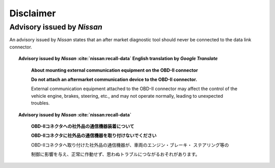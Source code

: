 ==========
Disclaimer
==========


Advisory issued by *Nissan*
---------------------------

An advisory issued by *Nissan* states that an after market diagnostic tool
should never be connected to the data link connector.

.. topic:: Advisory issued by *Nissan* :cite:`nissan:recall-data` English translation
    by *Google Translate*
    :name: nissan-advisory-translation-en

        **About mounting external communication equipment on the OBD-II connector**

        **Do not attach an aftermarket communication device to the OBD-II
        connector.**

        External communication equipment attached to the OBD-II connector may
        affect the control of the vehicle engine, brakes, steering, etc., and
        may not operate normally, leading to unexpected troubles.


.. topic:: Advisory issued by *Nissan* :cite:`nissan:recall-data`
    :name: nissan-advisory

        **OBD-Ⅱコネクタへの社外品の通信機器装着について**

        **OBD-Ⅱコネクタに社外品の通信機器を取り付けないでください**

        OBD-Ⅱコネクタへ取り付けた社外品の通信機器が、車両のエンジン・ブレーキ・
        ステアリング等の

        制御に影響を与え、正常に作動せず、思わぬトラブルにつながるおそれがあります。
